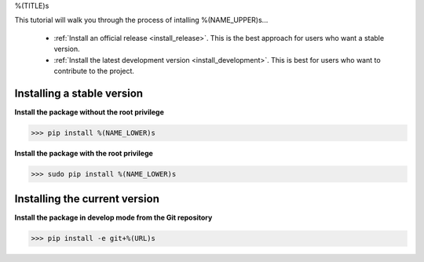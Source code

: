 .. AUTO-GENERATED FILE -- DO NOT EDIT!

.. _install_guid:

%(TITLE)s

This tutorial will walk you through the process of intalling %(NAME_UPPER)s...

  * :ref:`Install an official release <install_release>`. This
    is the best approach for users who want a stable version.

  * :ref:`Install the latest development version
    <install_development>`. This is best for users who want to contribute
    to the project.


.. _install_release:

Installing a stable version
==============================

**Install the package without the root privilege**

>>> pip install %(NAME_LOWER)s

**Install the package with the root privilege**

>>> sudo pip install %(NAME_LOWER)s


.. _install_development:

Installing the current version
===============================

**Install the package in develop mode from the Git repository**

>>> pip install -e git+%(URL)s









